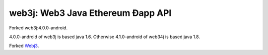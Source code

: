 .. To build this file locally ensure docutils Python package is installed and run:
   $ rst2html.py README.rst README.html

web3j: Web3 Java Ethereum Ðapp API
==================================
Forked web3j:4.0.0-android.

4.0.0-android of web3j is based java 1.6.
Otherwise 4.1.0-android of web34j is based java 1.8.

Forked `Webj3 <https://github.com/web3j/web3j>`_.
